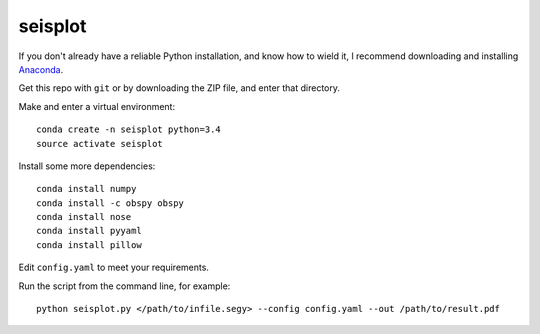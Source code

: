seisplot
========

If you don't already have a reliable Python installation, and know how to wield it, I recommend downloading and installing `Anaconda <https://www.continuum.io/downloads>`_.

Get this repo with ``git`` or by downloading the ZIP file, and enter that directory.

Make and enter a virtual environment::

    conda create -n seisplot python=3.4
    source activate seisplot

Install some more dependencies::

    conda install numpy
    conda install -c obspy obspy
    conda install nose
    conda install pyyaml
    conda install pillow

Edit ``config.yaml`` to meet your requirements.

Run the script from the command line, for example::

    python seisplot.py </path/to/infile.segy> --config config.yaml --out /path/to/result.pdf

.. image:: https://dl.dropboxusercontent.com/u/14965965/31_81_PR.png
